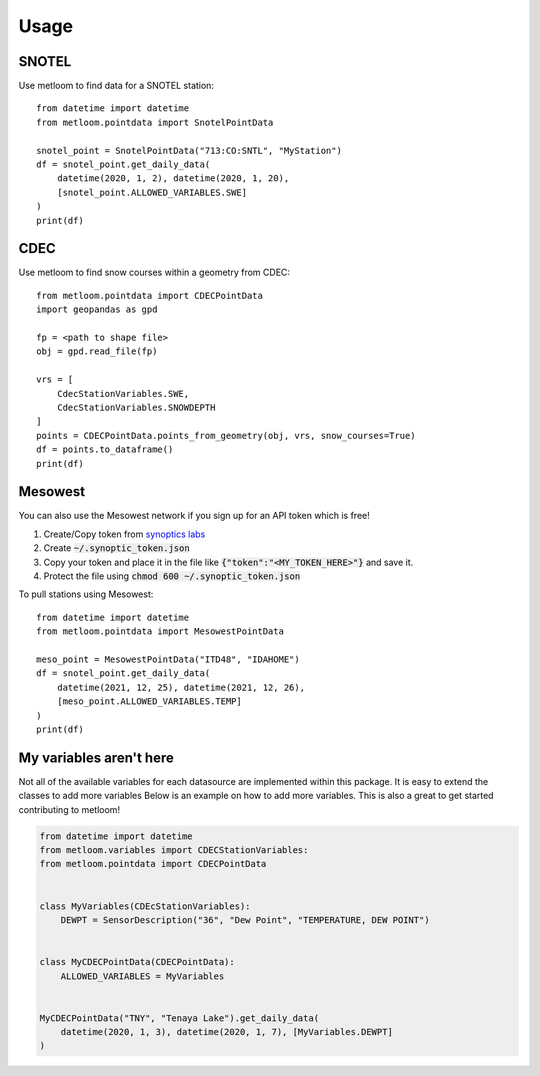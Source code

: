 =====
Usage
=====

SNOTEL
------
Use metloom to find data for a SNOTEL station::

    from datetime import datetime
    from metloom.pointdata import SnotelPointData

    snotel_point = SnotelPointData("713:CO:SNTL", "MyStation")
    df = snotel_point.get_daily_data(
        datetime(2020, 1, 2), datetime(2020, 1, 20),
        [snotel_point.ALLOWED_VARIABLES.SWE]
    )
    print(df)


CDEC
----

Use metloom to find snow courses within a geometry from CDEC::

    from metloom.pointdata import CDECPointData
    import geopandas as gpd

    fp = <path to shape file>
    obj = gpd.read_file(fp)

    vrs = [
        CdecStationVariables.SWE,
        CdecStationVariables.SNOWDEPTH
    ]
    points = CDECPointData.points_from_geometry(obj, vrs, snow_courses=True)
    df = points.to_dataframe()
    print(df)

Mesowest
--------
You can also use the Mesowest network if you sign up for an API token which is
free!

1. Create/Copy token from `synoptics labs <https://developers.synopticdata.com/signup/>`_
2. Create :code:`~/.synoptic_token.json`
3. Copy your token and place it in the file like :code:`{"token":"<MY_TOKEN_HERE>"}` and save it.
4. Protect the file using :code:`chmod 600 ~/.synoptic_token.json`

To pull stations using Mesowest::

    from datetime import datetime
    from metloom.pointdata import MesowestPointData

    meso_point = MesowestPointData("ITD48", "IDAHOME")
    df = snotel_point.get_daily_data(
        datetime(2021, 12, 25), datetime(2021, 12, 26),
        [meso_point.ALLOWED_VARIABLES.TEMP]
    )
    print(df)



My variables aren't here
------------------------
Not all of the available variables for each datasource are implemented
within this package. It is easy to extend the classes to add more variables
Below is an example on how to add more variables. This is also a great to
get started contributing to metloom!

.. code-block:: python

    from datetime import datetime
    from metloom.variables import CDECStationVariables:
    from metloom.pointdata import CDECPointData


    class MyVariables(CDEcStationVariables):
        DEWPT = SensorDescription("36", "Dew Point", "TEMPERATURE, DEW POINT")


    class MyCDECPointData(CDECPointData):
        ALLOWED_VARIABLES = MyVariables


    MyCDECPointData("TNY", "Tenaya Lake").get_daily_data(
        datetime(2020, 1, 3), datetime(2020, 1, 7), [MyVariables.DEWPT]
    )
